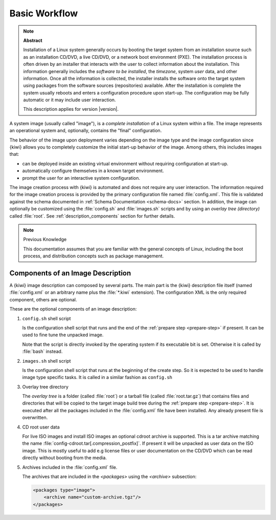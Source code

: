 Basic Workflow
==============

.. note:: **Abstract**

    Installation of a Linux system generally occurs by booting the target
    system from an installation source such as an installation CD/DVD, a live
    CD/DVD, or a network boot environment (PXE). The installation process is
    often driven by an installer that interacts with the user to collect
    information about the installation. This information generally includes the
    *software to be installed*, the *timezone*, system *user* data, and
    other information. Once all the information is collected, the installer
    installs the software onto the target system using packages from the
    software sources (repositories) available. After the installation is
    complete the system usually reboots and enters a configuration procedure
    upon start-up. The configuration may be fully automatic or it may include
    user interaction.

    This description applies for version |version|.

A system image (usually called "image"), is a *complete installation* of a Linux
system within a file. The image represents an operational system and,
optionally, contains the "final" configuration.

The behavior of the image upon deployment varies depending on the image type
and the image configuration since {kiwi} allows you to completely customize
the initial start-up behavior of the image. Among others, this includes
images that:

* can be deployed inside an existing virtual environment without requiring
  configuration at start-up.
* automatically configure themselves in a known target environment.
* prompt the user for an interactive system configuration.

The image creation process with {kiwi} is automated and does not require any
user interaction. The information required for the image creation process is
provided by the primary configuration file named :file:`config.xml`.
This file is validated against the schema documented in
:ref:`Schema Documentation <schema-docs>` section.
In addition, the image can optionally be customized
using the :file:`config.sh` and :file:`images.sh` scripts
and by using an *overlay tree (directory)* called :file:`root`.
See :ref:`description_components` section for further details.

.. note:: Previous Knowledge

    This documentation assumes that you are familiar with the general
    concepts of Linux, including the boot process, and distribution concepts
    such as package management.

.. _description_components:

Components of an Image Description
----------------------------------

A {kiwi} image description can composed by several parts. The main part is
the {kiwi} description file itself (named :file:`config.xml` or an arbitrary
name plus the :file:`*.kiwi` extension). The configuration XML is the
only required component, others are optional.

These are the optional components of an image description:

#. ``config.sh`` shell script

   Is the configuration shell script that runs and the end of the
   :ref:`prepare step <prepare-step>` if present. It can be used to
   fine tune the unpacked image.

   Note that the script is directly invoked by the operating system if its
   executable bit is set. Otherwise it is called by :file:`bash` instead.

#. ``images.sh`` shell script

   Is the configuration shell script that runs at the beginning of the
   create step. So it is expected to be used to handle image type specific
   tasks. It is called in a similar fashion as ``config.sh``

#. Overlay tree directory

   The *overlay tree* is a folder (called :file:`root`)
   or a tarball file (called :file:`root.tar.gz`) that contains
   files and directories that will be copied to the target image build tree
   during the :ref:`prepare step <prepare-step>`. It is executed
   after all the packages included in the :file:`config.xml` file
   have been installed. Any already present file is overwritten.

#. CD root user data

   For live ISO images and install ISO images an optional cdroot archive
   is supported. This is a tar archive matching the name
   :file:`config-cdroot.tar[.compression_postfix]`. If present it will
   be unpacked as user data on the ISO image. This is mostly useful to
   add e.g license files or user documentation on the CD/DVD which
   can be read directly without booting from the media.

#. Archives included in the :file:`config.xml` file.

   The archives that are included in the `<packages>` using the `<archive>`
   subsection:

   .. code:: xml

      <packages type="image">
          <archive name="custom-archive.tgz"/>
      </packages>
